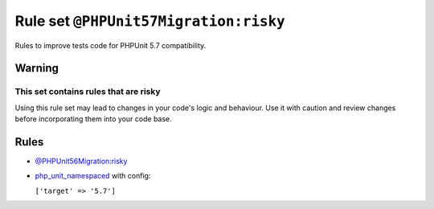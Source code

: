 ======================================
Rule set ``@PHPUnit57Migration:risky``
======================================

Rules to improve tests code for PHPUnit 5.7 compatibility.

Warning
-------

This set contains rules that are risky
~~~~~~~~~~~~~~~~~~~~~~~~~~~~~~~~~~~~~~

Using this rule set may lead to changes in your code's logic and behaviour. Use it with caution and review changes before incorporating them into your code base.

Rules
-----

- `@PHPUnit56Migration:risky <./PHPUnit56MigrationRisky.rst>`_
- `php_unit_namespaced <./../rules/php_unit/php_unit_namespaced.rst>`_ with config:

  ``['target' => '5.7']``

